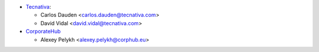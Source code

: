 * `Tecnativa <https://www.tecnativa.com>`_:

  * Carlos Dauden <carlos.dauden@tecnativa.com>
  * David Vidal <david.vidal@tecnativa.com>

* `CorporateHub <https://corporatehub.eu/>`__

  * Alexey Pelykh <alexey.pelykh@corphub.eu>
